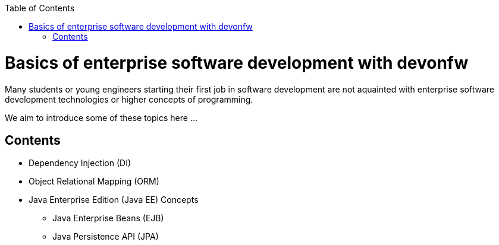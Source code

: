 :toc: macro
toc::[]
:idprefix:
:idseparator: -

ifdef::env-github[]
:tip-caption: :bulb:
:note-caption: :information_source:
:important-caption: :heavy_exclamation_mark:
:caution-caption: :fire:
:warning-caption: :warning:
:imagesdir: https://raw.githubusercontent.com/devonfw/getting-started/master/documentation/
endif::[]

:doctype: book
:reproducible:
:source-highlighter: rouge
:listing-caption: Listing

= Basics of enterprise software development with devonfw

Many students or young engineers starting their first job in software development are not aquainted with enterprise software development technologies or higher concepts of programming.

We aim to introduce some of these topics here ...

== Contents

* Dependency Injection (DI)
* Object Relational Mapping (ORM)
* Java Enterprise Edition (Java EE) Concepts
** Java Enterprise Beans (EJB)
** Java Persistence API (JPA)